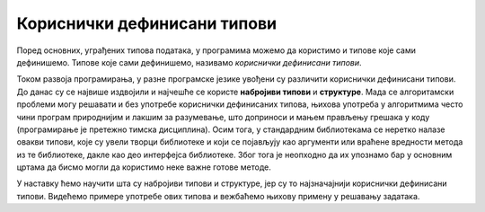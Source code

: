 Кориснички дефинисани типови
============================

Поред основних, уграђених типова података, у програмима можемо да користимо и типове које сами дефинишемо. Типове које сами дефинишемо, називамо `кориснички дефинисани типови`.

Током развоја програмирања, у разне програмске језике увођени су различити кориснички дефинисани типови. До данас су се највише издвојили и најчешће се користе **набројиви типови** и **структуре**. Мада се алгоритамски проблеми могу решавати и без употребе кориснички дефинисаних типова, њихова употреба у алгоритмима често чини програм природнијим и лакшим за разумевање, што доприноси и мањем прављењу грешака у коду (програмирање је претежно тимска дисциплина). Осим тога, у стандардним библиотекама се неретко налазе овакви типови, које су увели творци библиотеке и који се појављују као аргументи или враћене вредности метода из те библиотеке, дакле као део интерфејса библиотеке. Због тога је неопходно да их упознамо бар у основним цртама да бисмо могли да користимо неке важне готове методе.

У наставку ћемо научити шта су набројиви типови и структуре, јер су то најзначајнији кориснички дефинисани типови. Видећемо примере употребе ових типова и вежбаћемо њихову примену у решавању задатака.